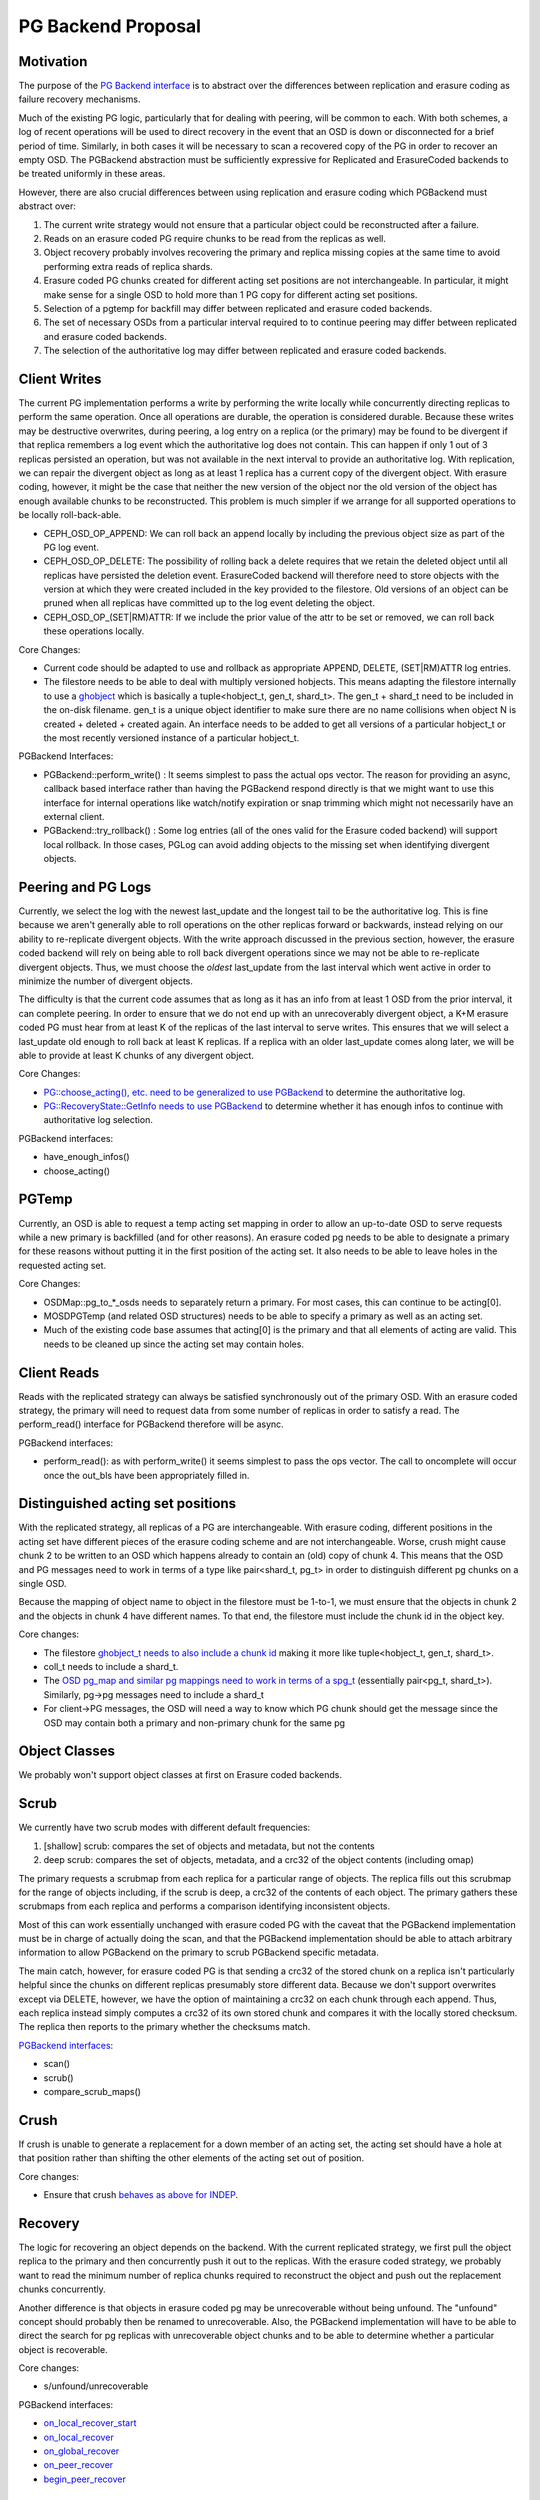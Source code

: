 ===================
PG Backend Proposal
===================

Motivation
----------

The purpose of the `PG Backend interface
<https://github.com/ceph/ceph/blob/a287167cf8625165249b7636540591aefc0a693d/src/osd/PGBackend.h>`_
is to abstract over the differences between replication and erasure
coding as failure recovery mechanisms.

Much of the existing PG logic, particularly that for dealing with
peering, will be common to each.  With both schemes, a log of recent
operations will be used to direct recovery in the event that an OSD is
down or disconnected for a brief period of time.  Similarly, in both
cases it will be necessary to scan a recovered copy of the PG in order
to recover an empty OSD.  The PGBackend abstraction must be
sufficiently expressive for Replicated and ErasureCoded backends to be
treated uniformly in these areas.

However, there are also crucial differences between using replication
and erasure coding which PGBackend must abstract over:

1. The current write strategy would not ensure that a particular
   object could be reconstructed after a failure.
2. Reads on an erasure coded PG require chunks to be read from the
   replicas as well.
3. Object recovery probably involves recovering the primary and
   replica missing copies at the same time to avoid performing extra
   reads of replica shards.
4. Erasure coded PG chunks created for different acting set
   positions are not interchangeable.  In particular, it might make
   sense for a single OSD to hold more than 1 PG copy for different
   acting set positions.
5. Selection of a pgtemp for backfill may differ between replicated
   and erasure coded backends.
6. The set of necessary OSDs from a particular interval required to
   to continue peering may differ between replicated and erasure
   coded backends.
7. The selection of the authoritative log may differ between replicated
   and erasure coded backends.

Client Writes
-------------

The current PG implementation performs a write by performing the write
locally while concurrently directing replicas to perform the same
operation.  Once all operations are durable, the operation is
considered durable.  Because these writes may be destructive
overwrites, during peering, a log entry on a replica (or the primary)
may be found to be divergent if that replica remembers a log event
which the authoritative log does not contain.  This can happen if only
1 out of 3 replicas persisted an operation, but was not available in
the next interval to provide an authoritative log.  With replication,
we can repair the divergent object as long as at least 1 replica has a
current copy of the divergent object.  With erasure coding, however,
it might be the case that neither the new version of the object nor
the old version of the object has enough available chunks to be
reconstructed.  This problem is much simpler if we arrange for all
supported operations to be locally roll-back-able.

- CEPH_OSD_OP_APPEND: We can roll back an append locally by
  including the previous object size as part of the PG log event.
- CEPH_OSD_OP_DELETE: The possibility of rolling back a delete
  requires that we retain the deleted object until all replicas have
  persisted the deletion event.  ErasureCoded backend will therefore
  need to store objects with the version at which they were created
  included in the key provided to the filestore.  Old versions of an
  object can be pruned when all replicas have committed up to the log
  event deleting the object.
- CEPH_OSD_OP_(SET|RM)ATTR: If we include the prior value of the attr
  to be set or removed, we can roll back these operations locally.

Core Changes:

- Current code should be adapted to use and rollback as appropriate
  APPEND, DELETE, (SET|RM)ATTR log entries.
- The filestore needs to be able to deal with multiply versioned
  hobjects.  This means adapting the filestore internally to
  use a `ghobject <https://github.com/ceph/ceph/blob/aba6efda13eb6ab4b96930e9cc2dbddebbe03f26/src/common/hobject.h#L193>`_ 
  which is basically a tuple<hobject_t, gen_t,
  shard_t>.  The gen_t + shard_t need to be included in the on-disk
  filename.  gen_t is a unique object identifier to make sure there
  are no name collisions when object N is created +
  deleted + created again. An interface needs to be added to get all
  versions of a particular hobject_t or the most recently versioned
  instance of a particular hobject_t.

PGBackend Interfaces:

- PGBackend::perform_write() : It seems simplest to pass the actual
  ops vector.  The reason for providing an async, callback based
  interface rather than having the PGBackend respond directly is that
  we might want to use this interface for internal operations like
  watch/notify expiration or snap trimming which might not necessarily
  have an external client.
- PGBackend::try_rollback() : Some log entries (all of the ones valid
  for the Erasure coded backend) will support local rollback.  In
  those cases, PGLog can avoid adding objects to the missing set when
  identifying divergent objects.

Peering and PG Logs
-------------------

Currently, we select the log with the newest last_update and the
longest tail to be the authoritative log.  This is fine because we
aren't generally able to roll operations on the other replicas forward
or backwards, instead relying on our ability to re-replicate divergent
objects.  With the write approach discussed in the previous section,
however, the erasure coded backend will rely on being able to roll
back divergent operations since we may not be able to re-replicate
divergent objects.  Thus, we must choose the *oldest* last_update from
the last interval which went active in order to minimize the number of
divergent objects.

The difficulty is that the current code assumes that as long as it has
an info from at least 1 OSD from the prior interval, it can complete
peering.  In order to ensure that we do not end up with an
unrecoverably divergent object, a K+M erasure coded PG must hear from at
least K of the replicas of the last interval to serve writes.  This ensures
that we will select a last_update old enough to roll back at least K
replicas.  If a replica with an older last_update comes along later,
we will be able to provide at least K chunks of any divergent object.

Core Changes:

- `PG::choose_acting(), etc. need to be generalized to use PGBackend
  <http://tracker.ceph.com/issues/5860>`_ to determine the
  authoritative log.
- `PG::RecoveryState::GetInfo needs to use PGBackend
  <http://tracker.ceph.com/issues/5859>`_ to determine whether it has
  enough infos to continue with authoritative log selection.

PGBackend interfaces:

- have_enough_infos() 
- choose_acting()

PGTemp
------

Currently, an OSD is able to request a temp acting set mapping in
order to allow an up-to-date OSD to serve requests while a new primary
is backfilled (and for other reasons).  An erasure coded pg needs to
be able to designate a primary for these reasons without putting it
in the first position of the acting set.  It also needs to be able
to leave holes in the requested acting set.

Core Changes:

- OSDMap::pg_to_*_osds needs to separately return a primary.  For most
  cases, this can continue to be acting[0].
- MOSDPGTemp (and related OSD structures) needs to be able to specify
  a primary as well as an acting set.
- Much of the existing code base assumes that acting[0] is the primary
  and that all elements of acting are valid.  This needs to be cleaned
  up since the acting set may contain holes.

Client Reads
------------

Reads with the replicated strategy can always be satisfied
synchronously out of the primary OSD.  With an erasure coded strategy,
the primary will need to request data from some number of replicas in
order to satisfy a read.  The perform_read() interface for PGBackend
therefore will be async.

PGBackend interfaces:

- perform_read(): as with perform_write() it seems simplest to pass
  the ops vector.  The call to oncomplete will occur once the out_bls
  have been appropriately filled in.

Distinguished acting set positions
----------------------------------

With the replicated strategy, all replicas of a PG are
interchangeable.  With erasure coding, different positions in the
acting set have different pieces of the erasure coding scheme and are
not interchangeable.  Worse, crush might cause chunk 2 to be written
to an OSD which happens already to contain an (old) copy of chunk 4.
This means that the OSD and PG messages need to work in terms of a
type like pair<shard_t, pg_t> in order to distinguish different pg
chunks on a single OSD.

Because the mapping of object name to object in the filestore must
be 1-to-1, we must ensure that the objects in chunk 2 and the objects
in chunk 4 have different names.  To that end, the filestore must
include the chunk id in the object key.

Core changes:

- The filestore `ghobject_t needs to also include a chunk id
  <https://github.com/ceph/ceph/blob/aba6efda13eb6ab4b96930e9cc2dbddebbe03f26/src/common/hobject.h#L193>`_ making it more like
  tuple<hobject_t, gen_t, shard_t>.
- coll_t needs to include a shard_t.
- The `OSD pg_map and similar pg mappings need to work in terms of a
  spg_t <http://tracker.ceph.com/issues/5863>`_ (essentially
  pair<pg_t, shard_t>).  Similarly, pg->pg messages need to include
  a shard_t
- For client->PG messages, the OSD will need a way to know which PG
  chunk should get the message since the OSD may contain both a
  primary and non-primary chunk for the same pg

Object Classes
--------------

We probably won't support object classes at first on Erasure coded
backends.

Scrub
-----

We currently have two scrub modes with different default frequencies:

1. [shallow] scrub: compares the set of objects and metadata, but not
   the contents
2. deep scrub: compares the set of objects, metadata, and a crc32 of
   the object contents (including omap)

The primary requests a scrubmap from each replica for a particular
range of objects.  The replica fills out this scrubmap for the range
of objects including, if the scrub is deep, a crc32 of the contents of
each object.  The primary gathers these scrubmaps from each replica
and performs a comparison identifying inconsistent objects.

Most of this can work essentially unchanged with erasure coded PG with
the caveat that the PGBackend implementation must be in charge of
actually doing the scan, and that the PGBackend implementation should
be able to attach arbitrary information to allow PGBackend on the
primary to scrub PGBackend specific metadata.

The main catch, however, for erasure coded PG is that sending a crc32
of the stored chunk on a replica isn't particularly helpful since the
chunks on different replicas presumably store different data.  Because
we don't support overwrites except via DELETE, however, we have the
option of maintaining a crc32 on each chunk through each append.
Thus, each replica instead simply computes a crc32 of its own stored
chunk and compares it with the locally stored checksum.  The replica
then reports to the primary whether the checksums match.

`PGBackend interfaces <http://tracker.ceph.com/issues/5861>`_:

- scan()
- scrub()
- compare_scrub_maps()

Crush
-----

If crush is unable to generate a replacement for a down member of an
acting set, the acting set should have a hole at that position rather
than shifting the other elements of the acting set out of position.

Core changes:

- Ensure that crush `behaves as above for INDEP <http://tracker.ceph.com/issues/6900>`_.

Recovery
--------

The logic for recovering an object depends on the backend.  With
the current replicated strategy, we first pull the object replica
to the primary and then concurrently push it out to the replicas.
With the erasure coded strategy, we probably want to read the
minimum number of replica chunks required to reconstruct the object
and push out the replacement chunks concurrently.

Another difference is that objects in erasure coded pg may be
unrecoverable without being unfound.  The "unfound" concept
should probably then be renamed to unrecoverable.  Also, the
PGBackend implementation will have to be able to direct the search
for pg replicas with unrecoverable object chunks and to be able
to determine whether a particular object is recoverable.


Core changes:

- s/unfound/unrecoverable

PGBackend interfaces:

- `on_local_recover_start <https://github.com/ceph/ceph/blob/a287167cf8625165249b7636540591aefc0a693d/src/osd/PGBackend.h#L46>`_
- `on_local_recover <https://github.com/ceph/ceph/blob/a287167cf8625165249b7636540591aefc0a693d/src/osd/PGBackend.h#L52>`_
- `on_global_recover <https://github.com/ceph/ceph/blob/a287167cf8625165249b7636540591aefc0a693d/src/osd/PGBackend.h#L64>`_
- `on_peer_recover <https://github.com/ceph/ceph/blob/a287167cf8625165249b7636540591aefc0a693d/src/osd/PGBackend.h#L69>`_
- `begin_peer_recover <https://github.com/ceph/ceph/blob/a287167cf8625165249b7636540591aefc0a693d/src/osd/PGBackend.h#L76>`_

Backfill
--------

See `Issue #5856`_. For the most part, backfill itself should behave similarly between
replicated and erasure coded pools with a few exceptions:

1. We probably want to be able to backfill multiple OSDs concurrently
   with an erasure coded pool in order to cut down on the read
   overhead.
2. We probably want to avoid having to place the backfill peers in the
   acting set for an erasure coded pg because we might have a good
   temporary pg chunk for that acting set slot.

For 2, we don't really need to place the backfill peer in the acting
set for replicated PGs anyway.
For 1, PGBackend::choose_backfill() should determine which OSDs are
backfilled in a particular interval.

Core changes:

- Backfill should be capable of `handling multiple backfill peers
  concurrently <http://tracker.ceph.com/issues/5858>`_ even for
  replicated pgs (easier to test for now)
- `Backfill peers should not be placed in the acting set
  <http://tracker.ceph.com/issues/5855>`_.

PGBackend interfaces:

- choose_backfill(): allows the implementation to determine which OSDs
  should be backfilled in a particular interval.

.. _Issue #5856: http://tracker.ceph.com/issues/5856

